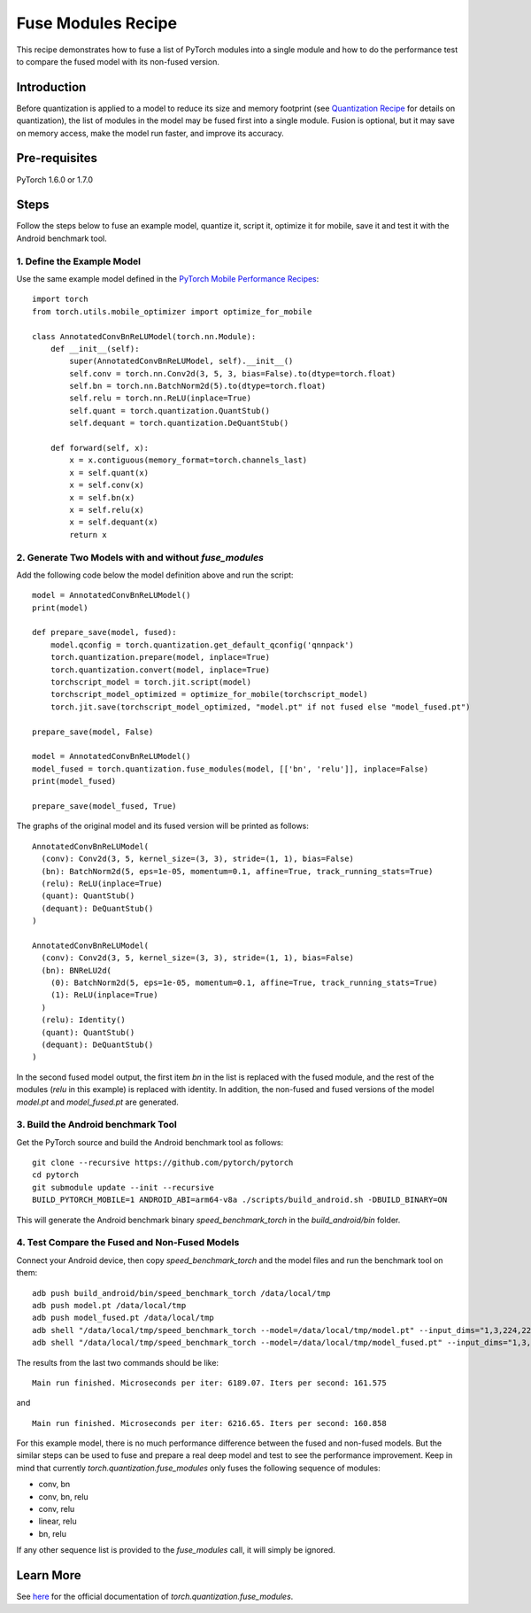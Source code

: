 Fuse Modules Recipe
=====================================

This recipe demonstrates how to fuse a list of PyTorch modules into a single module and how to do the performance test to compare the fused model with its non-fused version.

Introduction
------------

Before quantization is applied to a model to reduce its size and memory footprint (see `Quantization Recipe <quantization.html>`_ for details on quantization), the list of modules in the model may be fused first into a single module. Fusion is optional, but it may save on memory access, make the model run faster, and improve its accuracy.


Pre-requisites
--------------

PyTorch 1.6.0 or 1.7.0

Steps
--------------

Follow the steps below to fuse an example model, quantize it, script it, optimize it for mobile, save it and test it with the Android benchmark tool.

1. Define the Example Model
^^^^^^^^^^^^^^^^^^^^^^^^^^^^^^^

Use the same example model defined in the `PyTorch Mobile Performance Recipes <https://tutorials.pytorch.kr/recipes/mobile_perf.html>`_:

::

    import torch
    from torch.utils.mobile_optimizer import optimize_for_mobile

    class AnnotatedConvBnReLUModel(torch.nn.Module):
        def __init__(self):
            super(AnnotatedConvBnReLUModel, self).__init__()
            self.conv = torch.nn.Conv2d(3, 5, 3, bias=False).to(dtype=torch.float)
            self.bn = torch.nn.BatchNorm2d(5).to(dtype=torch.float)
            self.relu = torch.nn.ReLU(inplace=True)
            self.quant = torch.quantization.QuantStub()
            self.dequant = torch.quantization.DeQuantStub()

        def forward(self, x):
            x = x.contiguous(memory_format=torch.channels_last)
            x = self.quant(x)
            x = self.conv(x)
            x = self.bn(x)
            x = self.relu(x)
            x = self.dequant(x)
            return x


2. Generate Two Models with and without `fuse_modules`
^^^^^^^^^^^^^^^^^^^^^^^^^^^^^^^^^^^^^^^^^^^^^^^^^^^^^^^^^^^^^^

Add the following code below the model definition above and run the script:

::

    model = AnnotatedConvBnReLUModel()
    print(model)

    def prepare_save(model, fused):
        model.qconfig = torch.quantization.get_default_qconfig('qnnpack')
        torch.quantization.prepare(model, inplace=True)
        torch.quantization.convert(model, inplace=True)
        torchscript_model = torch.jit.script(model)
        torchscript_model_optimized = optimize_for_mobile(torchscript_model)
        torch.jit.save(torchscript_model_optimized, "model.pt" if not fused else "model_fused.pt")

    prepare_save(model, False)

    model = AnnotatedConvBnReLUModel()
    model_fused = torch.quantization.fuse_modules(model, [['bn', 'relu']], inplace=False)
    print(model_fused)

    prepare_save(model_fused, True)


The graphs of the original model and its fused version will be printed as follows:

::

    AnnotatedConvBnReLUModel(
      (conv): Conv2d(3, 5, kernel_size=(3, 3), stride=(1, 1), bias=False)
      (bn): BatchNorm2d(5, eps=1e-05, momentum=0.1, affine=True, track_running_stats=True)
      (relu): ReLU(inplace=True)
      (quant): QuantStub()
      (dequant): DeQuantStub()
    )

    AnnotatedConvBnReLUModel(
      (conv): Conv2d(3, 5, kernel_size=(3, 3), stride=(1, 1), bias=False)
      (bn): BNReLU2d(
        (0): BatchNorm2d(5, eps=1e-05, momentum=0.1, affine=True, track_running_stats=True)
        (1): ReLU(inplace=True)
      )
      (relu): Identity()
      (quant): QuantStub()
      (dequant): DeQuantStub()
    )

In the second fused model output, the first item `bn` in the list is replaced with the fused module, and the rest of the modules (`relu` in this example) is replaced with identity. In addition, the non-fused and fused versions of the model `model.pt` and `model_fused.pt` are generated.

3. Build the Android benchmark Tool
^^^^^^^^^^^^^^^^^^^^^^^^^^^^^^^^^^^^^^

Get the PyTorch source and build the Android benchmark tool as follows:

::

    git clone --recursive https://github.com/pytorch/pytorch
    cd pytorch
    git submodule update --init --recursive
    BUILD_PYTORCH_MOBILE=1 ANDROID_ABI=arm64-v8a ./scripts/build_android.sh -DBUILD_BINARY=ON


This will generate the Android benchmark binary `speed_benchmark_torch` in the `build_android/bin` folder.

4. Test Compare the Fused and Non-Fused Models
^^^^^^^^^^^^^^^^^^^^^^^^^^^^^^^^^^^^^^^^^^^^^^^^^^

Connect your Android device, then copy `speed_benchmark_torch` and the model files and run the benchmark tool on them:

::

    adb push build_android/bin/speed_benchmark_torch /data/local/tmp
    adb push model.pt /data/local/tmp
    adb push model_fused.pt /data/local/tmp
    adb shell "/data/local/tmp/speed_benchmark_torch --model=/data/local/tmp/model.pt" --input_dims="1,3,224,224" --input_type="float"
    adb shell "/data/local/tmp/speed_benchmark_torch --model=/data/local/tmp/model_fused.pt" --input_dims="1,3,224,224" --input_type="float"


The results from the last two commands should be like:

::

    Main run finished. Microseconds per iter: 6189.07. Iters per second: 161.575

and

::

    Main run finished. Microseconds per iter: 6216.65. Iters per second: 160.858

For this example model, there is no much performance difference between the fused and non-fused models. But the similar steps can be used to fuse and prepare a real deep model and test to see the performance improvement. Keep in mind that currently `torch.quantization.fuse_modules` only fuses the following sequence of modules:

* conv, bn
* conv, bn, relu
* conv, relu
* linear, relu
* bn, relu

If any other sequence list is provided to the `fuse_modules` call, it will simply be ignored.

Learn More
---------------

See `here <https://pytorch.org/docs/stable/quantization.html#preparing-model-for-quantization>`_ for the official documentation of `torch.quantization.fuse_modules`.
